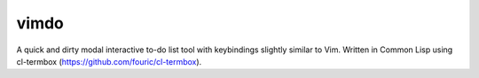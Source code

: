 vimdo
=====

A quick and dirty modal interactive to-do list tool with keybindings slightly similar to Vim. Written in Common Lisp using cl-termbox (https://github.com/fouric/cl-termbox).
